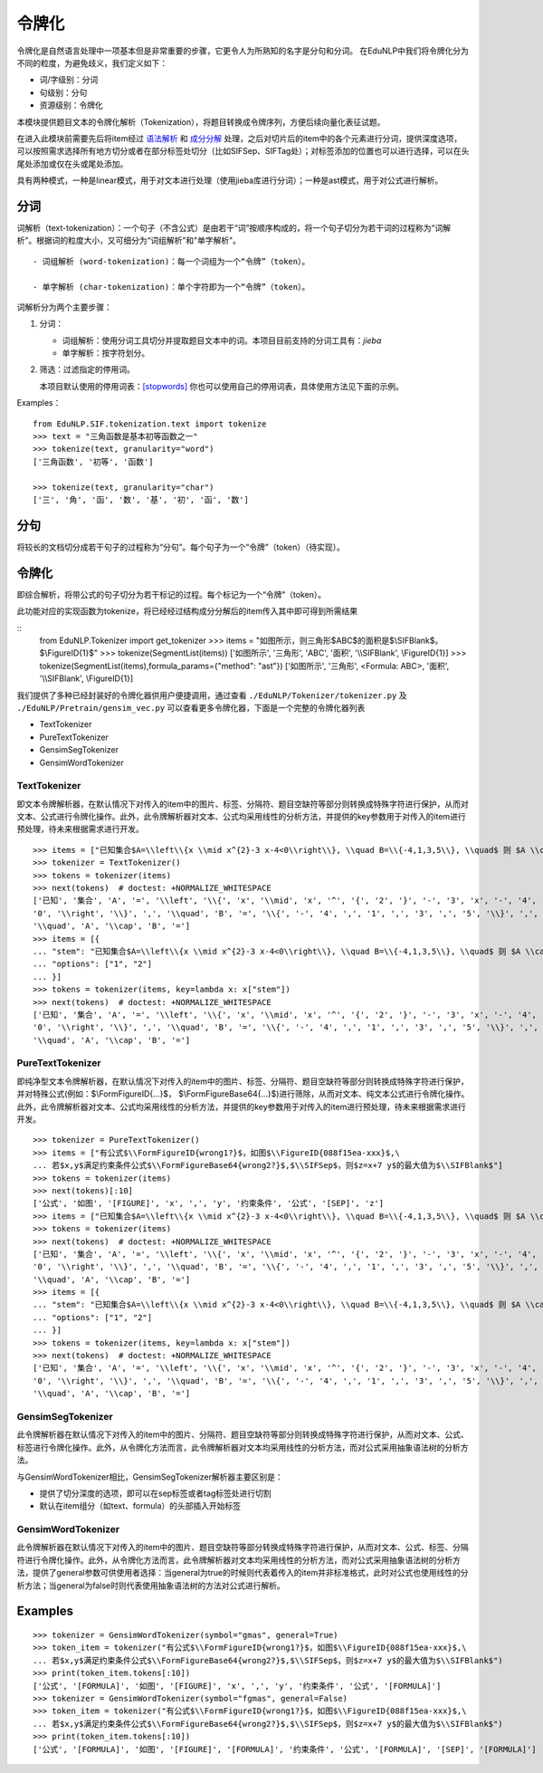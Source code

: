 令牌化
=======

令牌化是自然语言处理中一项基本但是非常重要的步骤，它更令人为所熟知的名字是分句和分词。
在EduNLP中我们将令牌化分为不同的粒度，为避免歧义，我们定义如下：

* 词/字级别：分词

* 句级别：分句

* 资源级别：令牌化

本模块提供题目文本的令牌化解析（Tokenization），将题目转换成令牌序列，方便后续向量化表征试题。

在进入此模块前需要先后将item经过 `语法解析 <parse.rst>`_ 和 `成分分解 <seg.rst>`_ 处理，之后对切片后的item中的各个元素进行分词，提供深度选项，可以按照需求选择所有地方切分或者在部分标签处切分（比如\SIFSep、\SIFTag处）；对标签添加的位置也可以进行选择，可以在头尾处添加或仅在头或尾处添加。

具有两种模式，一种是linear模式，用于对文本进行处理（使用jieba库进行分词）；一种是ast模式，用于对公式进行解析。

分词
-------

词解析（text-tokenization）：一个句子（不含公式）是由若干“词”按顺序构成的，将一个句子切分为若干词的过程称为“词解析”。根据词的粒度大小，又可细分为“词组解析”和"单字解析"。

::

   - 词组解析 (word-tokenization)：每一个词组为一个“令牌”（token）。
   
   - 单字解析 (char-tokenization)：单个字符即为一个“令牌”（token）。
    

词解析分为两个主要步骤：

1. 分词：  

   - 词组解析：使用分词工具切分并提取题目文本中的词。本项目目前支持的分词工具有：`jieba`

   - 单字解析：按字符划分。

2. 筛选：过滤指定的停用词。   

   本项目默认使用的停用词表：`[stopwords] <https://github.com/bigdata-ustc/EduNLP/blob/master/EduNLP/meta_data/sif_stopwords.txt>`_  
   你也可以使用自己的停用词表，具体使用方法见下面的示例。

Examples：

::

   from EduNLP.SIF.tokenization.text import tokenize 
   >>> text = "三角函数是基本初等函数之一"
   >>> tokenize(text, granularity="word")
   ['三角函数', '初等', '函数']
   
   >>> tokenize(text, granularity="char")
   ['三', '角', '函', '数', '基', '初', '函', '数']
    
分句
-------

将较长的文档切分成若干句子的过程称为“分句”。每个句子为一个“令牌”（token）（待实现）。

令牌化
-------
即综合解析，将带公式的句子切分为若干标记的过程。每个标记为一个“令牌”（token）。

此功能对应的实现函数为tokenize，将已经经过结构成分分解后的item传入其中即可得到所需结果

    
::
   from EduNLP.Tokenizer import get_tokenizer
   >>> items = "如图所示，则三角形$ABC$的面积是$\\SIFBlank$。$\\FigureID{1}$"
   >>> tokenize(SegmentList(items))
   ['如图所示', '三角形', 'ABC', '面积', '\\\\SIFBlank', \\FigureID{1}]
   >>> tokenize(SegmentList(items),formula_params={"method": "ast"})
   ['如图所示', '三角形', <Formula: ABC>, '面积', '\\\\SIFBlank', \\FigureID{1}]



我们提供了多种已经封装好的令牌化器供用户便捷调用，通过查看 ``./EduNLP/Tokenizer/tokenizer.py`` 及 ``./EduNLP/Pretrain/gensim_vec.py`` 可以查看更多令牌化器，下面是一个完整的令牌化器列表

- TextTokenizer

- PureTextTokenizer

- GensimSegTokenizer

- GensimWordTokenizer


TextTokenizer
+++++++++++++++++++++

即文本令牌解析器，在默认情况下对传入的item中的图片、标签、分隔符、题目空缺符等部分则转换成特殊字符进行保护，从而对文本、公式进行令牌化操作。此外，此令牌解析器对文本、公式均采用线性的分析方法，并提供的key参数用于对传入的item进行预处理，待未来根据需求进行开发。

::

   >>> items = ["已知集合$A=\\left\\{x \\mid x^{2}-3 x-4<0\\right\\}, \\quad B=\\{-4,1,3,5\\}, \\quad$ 则 $A \\cap B=$"]
   >>> tokenizer = TextTokenizer()
   >>> tokens = tokenizer(items)
   >>> next(tokens)  # doctest: +NORMALIZE_WHITESPACE
   ['已知', '集合', 'A', '=', '\\left', '\\{', 'x', '\\mid', 'x', '^', '{', '2', '}', '-', '3', 'x', '-', '4', '<',
   '0', '\\right', '\\}', ',', '\\quad', 'B', '=', '\\{', '-', '4', ',', '1', ',', '3', ',', '5', '\\}', ',',
   '\\quad', 'A', '\\cap', 'B', '=']
   >>> items = [{
   ... "stem": "已知集合$A=\\left\\{x \\mid x^{2}-3 x-4<0\\right\\}, \\quad B=\\{-4,1,3,5\\}, \\quad$ 则 $A \\cap B=$",
   ... "options": ["1", "2"]
   ... }]
   >>> tokens = tokenizer(items, key=lambda x: x["stem"])
   >>> next(tokens)  # doctest: +NORMALIZE_WHITESPACE
   ['已知', '集合', 'A', '=', '\\left', '\\{', 'x', '\\mid', 'x', '^', '{', '2', '}', '-', '3', 'x', '-', '4', '<',
   '0', '\\right', '\\}', ',', '\\quad', 'B', '=', '\\{', '-', '4', ',', '1', ',', '3', ',', '5', '\\}', ',',
   '\\quad', 'A', '\\cap', 'B', '=']

PureTextTokenizer
+++++++++++++++++++++

即纯净型文本令牌解析器，在默认情况下对传入的item中的图片、标签、分隔符、题目空缺符等部分则转换成特殊字符进行保护，并对特殊公式(例如：$\\FormFigureID{...}$， $\\FormFigureBase64{...}$)进行筛除，从而对文本、纯文本公式进行令牌化操作。此外，此令牌解析器对文本、公式均采用线性的分析方法，并提供的key参数用于对传入的item进行预处理，待未来根据需求进行开发。


::

   >>> tokenizer = PureTextTokenizer()
   >>> items = ["有公式$\\FormFigureID{wrong1?}$，如图$\\FigureID{088f15ea-xxx}$,\
   ... 若$x,y$满足约束条件公式$\\FormFigureBase64{wrong2?}$,$\\SIFSep$，则$z=x+7 y$的最大值为$\\SIFBlank$"]
   >>> tokens = tokenizer(items)
   >>> next(tokens)[:10]
   ['公式', '如图', '[FIGURE]', 'x', ',', 'y', '约束条件', '公式', '[SEP]', 'z']
   >>> items = ["已知集合$A=\\left\\{x \\mid x^{2}-3 x-4<0\\right\\}, \\quad B=\\{-4,1,3,5\\}, \\quad$ 则 $A \\cap B=$"]
   >>> tokens = tokenizer(items)
   >>> next(tokens)  # doctest: +NORMALIZE_WHITESPACE
   ['已知', '集合', 'A', '=', '\\left', '\\{', 'x', '\\mid', 'x', '^', '{', '2', '}', '-', '3', 'x', '-', '4', '<',
   '0', '\\right', '\\}', ',', '\\quad', 'B', '=', '\\{', '-', '4', ',', '1', ',', '3', ',', '5', '\\}', ',',
   '\\quad', 'A', '\\cap', 'B', '=']
   >>> items = [{
   ... "stem": "已知集合$A=\\left\\{x \\mid x^{2}-3 x-4<0\\right\\}, \\quad B=\\{-4,1,3,5\\}, \\quad$ 则 $A \\cap B=$",
   ... "options": ["1", "2"]
   ... }]
   >>> tokens = tokenizer(items, key=lambda x: x["stem"])
   >>> next(tokens)  # doctest: +NORMALIZE_WHITESPACE
   ['已知', '集合', 'A', '=', '\\left', '\\{', 'x', '\\mid', 'x', '^', '{', '2', '}', '-', '3', 'x', '-', '4', '<',
   '0', '\\right', '\\}', ',', '\\quad', 'B', '=', '\\{', '-', '4', ',', '1', ',', '3', ',', '5', '\\}', ',',
   '\\quad', 'A', '\\cap', 'B', '=']

GensimSegTokenizer
++++++++++++++++++++

此令牌解析器在默认情况下对传入的item中的图片、分隔符、题目空缺符等部分则转换成特殊字符进行保护，从而对文本、公式、标签进行令牌化操作。此外，从令牌化方法而言，此令牌解析器对文本均采用线性的分析方法，而对公式采用抽象语法树的分析方法。

与GensimWordTokenizer相比，GensimSegTokenizer解析器主要区别是：

* 提供了切分深度的选项，即可以在sep标签或者tag标签处进行切割
* 默认在item组分（如text、formula）的头部插入开始标签

GensimWordTokenizer
+++++++++++++++++++++++

此令牌解析器在默认情况下对传入的item中的图片、题目空缺符等部分转换成特殊字符进行保护，从而对文本、公式、标签、分隔符进行令牌化操作。此外，从令牌化方法而言，此令牌解析器对文本均采用线性的分析方法，而对公式采用抽象语法树的分析方法，提供了general参数可供使用者选择：当general为true的时候则代表着传入的item并非标准格式，此时对公式也使用线性的分析方法；当general为false时则代表使用抽象语法树的方法对公式进行解析。

Examples
----------
        
::

   >>> tokenizer = GensimWordTokenizer(symbol="gmas", general=True)
   >>> token_item = tokenizer("有公式$\\FormFigureID{wrong1?}$，如图$\\FigureID{088f15ea-xxx}$,\
   ... 若$x,y$满足约束条件公式$\\FormFigureBase64{wrong2?}$,$\\SIFSep$，则$z=x+7 y$的最大值为$\\SIFBlank$")
   >>> print(token_item.tokens[:10])
   ['公式', '[FORMULA]', '如图', '[FIGURE]', 'x', ',', 'y', '约束条件', '公式', '[FORMULA]']
   >>> tokenizer = GensimWordTokenizer(symbol="fgmas", general=False)
   >>> token_item = tokenizer("有公式$\\FormFigureID{wrong1?}$，如图$\\FigureID{088f15ea-xxx}$,\
   ... 若$x,y$满足约束条件公式$\\FormFigureBase64{wrong2?}$,$\\SIFSep$，则$z=x+7 y$的最大值为$\\SIFBlank$")
   >>> print(token_item.tokens[:10])
   ['公式', '[FORMULA]', '如图', '[FIGURE]', '[FORMULA]', '约束条件', '公式', '[FORMULA]', '[SEP]', '[FORMULA]']
